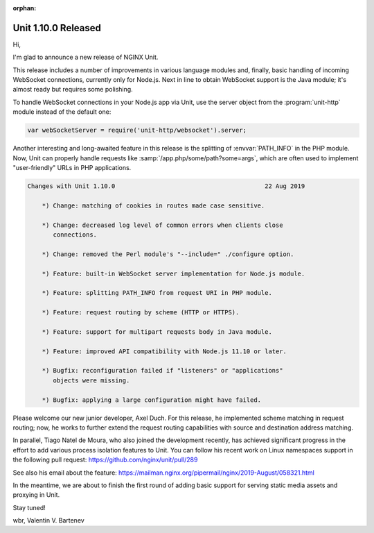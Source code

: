 :orphan:

####################
Unit 1.10.0 Released
####################

Hi,

I'm glad to announce a new release of NGINX Unit.

This release includes a number of improvements in various language modules and,
finally, basic handling of incoming WebSocket connections, currently only for
Node.js.  Next in line to obtain WebSocket support is the Java module; it's
almost ready but requires some polishing.

To handle WebSocket connections in your Node.js app via Unit, use the server
object from the :program:`unit-http` module instead of the default one:

.. code-block:: javascript

   var webSocketServer = require('unit-http/websocket').server;

Another interesting and long-awaited feature in this release is the splitting
of :envvar:`PATH_INFO` in the PHP module.  Now, Unit can properly handle
requests like :samp:`/app.php/some/path?some=args`, which are often used to
implement "user-friendly" URLs in PHP applications.


.. code-block:: none

   Changes with Unit 1.10.0                                         22 Aug 2019

       *) Change: matching of cookies in routes made case sensitive.

       *) Change: decreased log level of common errors when clients close
          connections.

       *) Change: removed the Perl module's "--include=" ./configure option.

       *) Feature: built-in WebSocket server implementation for Node.js module.

       *) Feature: splitting PATH_INFO from request URI in PHP module.

       *) Feature: request routing by scheme (HTTP or HTTPS).

       *) Feature: support for multipart requests body in Java module.

       *) Feature: improved API compatibility with Node.js 11.10 or later.

       *) Bugfix: reconfiguration failed if "listeners" or "applications"
          objects were missing.

       *) Bugfix: applying a large configuration might have failed.


Please welcome our new junior developer, Axel Duch.  For this release, he
implemented scheme matching in request routing; now, he works to further extend
the request routing capabilities with source and destination address matching.

In parallel, Tiago Natel de Moura, who also joined the development recently,
has achieved significant progress in the effort to add various process
isolation features to Unit.  You can follow his recent work on Linux namespaces
support in the following pull request: https://github.com/nginx/unit/pull/289

See also his email about the feature:
https://mailman.nginx.org/pipermail/nginx/2019-August/058321.html

In the meantime, we are about to finish the first round of adding basic
support for serving static media assets and proxying in Unit.

Stay tuned!

wbr, Valentin V. Bartenev
